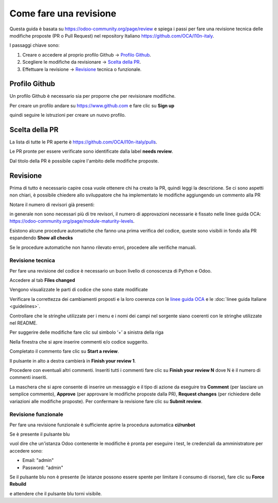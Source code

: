 =======================
Come fare una revisione
=======================

Questa guida è basata su https://odoo-community.org/page/review e spiega i passi per fare una revisione tecnica delle modifiche proposte (PR o Pull Request) nel repository Italiano https://github.com/OCA/l10n-italy.

I passaggi chiave sono:

#. Creare o accedere al proprio profilo Github -> `Profilo Github`_.
#. Scegliere le modifiche da revisionare -> `Scelta della PR`_.
#. Effettuare la revisione -> `Revisione`_ tecnica o funzionale.

Profilo Github
==============

Un profilo Github è necessario sia per proporre che per revisionare modifiche.

Per creare un profilo andare su https://www.github.com e fare clic su **Sign up**

.. image:: ./immagini/github_login.png

quindi seguire le istruzioni per creare un nuovo profilo.

Scelta della PR
===============

La lista di tutte le PR aperte è https://github.com/OCA/l10n-italy/pulls.

Le PR pronte per essere verificate sono identificate dalla label **needs review**.

.. image:: ./immagini/github_prs_list.png

Dal titolo della PR è possibile capire l'ambito delle modifiche proposte.

Revisione
=========

Prima di tutto è necessario capire cosa vuole ottenere chi ha creato la PR, quindi leggi la descrizione.
Se ci sono aspetti non chiari, è possibile chiedere allo sviluppatore che ha implementato le modifiche aggiungendo un commento alla PR

.. image:: ./immagini/github_pr_comment.png

Notare il numero di revisori già presenti:

.. image:: ./immagini/github_pr_reviewers.png

in generale non sono necessari più di tre revisori, il numero di approvazioni necessarie è fissato nelle linee guida OCA: https://odoo-community.org/page/module-maturity-levels.

Esistono alcune procedure automatiche che fanno una prima verifica del codice, queste sono visibili in fondo alla PR espandendo **Show all checks**

.. image:: ./immagini/github_pr_show_checks.png

Se le procedure automatiche non hanno rilevato errori, procedere alle verifiche manuali.

Revisione tecnica
-----------------

Per fare una revisione del codice è necessario un buon livello di conoscenza di Python e Odoo.

Accedere al tab **Files changed**

.. image:: ./immagini/github_pr_review_changes.png

Vengono visualizzate le parti di codice che sono state modificate

.. image:: ./immagini/github_pr_review_r2.png

Verificare la correttezza dei cambiamenti proposti e la loro coerenza con le `linee guida OCA <https://github.com/OCA/odoo-community.org/blob/master/website/Contribution/CONTRIBUTING.rst>`_ e le :doc:`linee guida Italiane <guidelines>`.

Controllare che le stringhe utilizzate per i menu e i nomi dei campi nel sorgente siano coerenti con le stringhe utilizzate nel README.

Per suggerire delle modifiche fare clic sul simbolo ‘+’ a sinistra della riga

.. image:: ./immagini/github_pr_review_r3.png

Nella finestra che si apre inserire commenti e/o codice suggerito.

Completato il commento fare clic su **Start a review**.

.. image:: ./immagini/github_pr_review_r4.png

Il pulsante in alto a destra cambierà in **Finish your review 1**. 

Procedere con eventuali altri commenti.
Inseriti tutti i commenti fare clic su **Finish your review N** dove N è il numero di commenti inseriti.

.. image:: ./immagini/github_pr_review_r1.png

La maschera che si apre consente di inserire un messaggio e il tipo di azione da eseguire tra **Comment** (per lasciare un semplice commento), **Approve** (per approvare le modifiche proposte dalla PR), **Request changes** (per richiedere delle variazioni alle modifiche proposte).
Per confermare la revisione fare clic su **Submit review**.


Revisione funzionale
--------------------

Per fare una revisione funzionale è sufficiente aprire la procedura automatica **ci/runbot**

.. image:: ./immagini/github_pr_show_runbot.png

Se è presente il pulsante blu

.. image:: ./immagini/runbot_build_online.png

vuol dire che un'istanza Odoo contenente le modifiche è pronta per eseguire i test, le credenziali da amministratore per accedere sono:

* Email: "admin"
* Password: "admin"

Se il pulsante blu non è presente (le istanze possono essere spente per limitare il consumo di risorse), fare clic su **Force Rebuild**

.. image:: ./immagini/runbot_force_rebuild.png

e attendere che il pulsante blu torni visibile.

